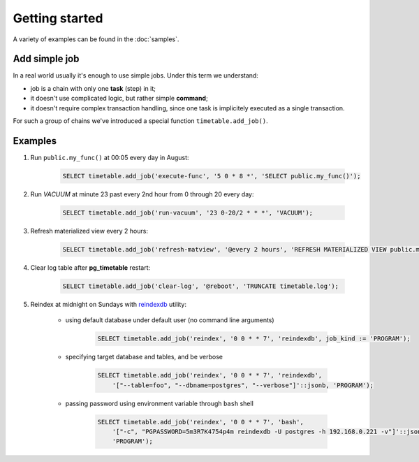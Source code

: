 Getting started
================================================================

A variety of examples can be found in the :doc:`samples`.

Add simple job
~~~~~~~~~~~~~~

In a real world usually it's enough to use simple jobs. Under this term we understand:

* job is a chain with only one **task** (step) in it;
* it doesn't use complicated logic, but rather simple **command**;
* it doesn't require complex transaction handling, since one task is implicitely executed as a single transaction.

For such a group of chains we've introduced a special function ``timetable.add_job()``.

.. function:: timetable.add_job( job_name, job_schedule, job_command, ...) RETURNS BIGINT

    Creates a simple one-task chain

    :param job_name: The unique name of the **chain** and **command**.
    :type job_name: text

    :param job_schedule: Time schedule in сron syntax.
    :type job_schedule: timetable.cron

    :param job_command: The SQL which will be executed.
    :type job_command: text

    :param job_parameters: Arguments for the chain **command**. 
                    Default: ``NULL``.
    :type job_parameters: jsonb    

    :type job_kind: timetable.command_kind
    :param job_kind: Type of the function ``SQL``, ``PROGRAM`` and ``BUILTIN``. 
                    Default: ``SQL``.

    :param job_client_name: Specifies which client should execute the chain. Set this to `NULL` to allow any client. 
                    Default: ``NULL``.
    :type job_client_name: text

    :param job_max_instances: The amount of instances that this chain may have running at the same time. 
                    Default: ``NULL``.
    :type job_max_instances: integer

    :param job_live: Control if the chain may be executed once it reaches its schedule. 
                    Default: ``TRUE``.
    :type job_live: boolean

    :param job_self_destruct: Self destruct the chain after execution. 
                    Default: ``FALSE``.
    :type job_self_destruct: boolean

    :param job_ignore_errors: Ignore error during execution. 
                    Default: ``TRUE``.
    :type job_ignore_errors: boolean

    :returns: the ID of the created chain
    :rtype: integer

Examples
~~~~~~~~~

#. Run ``public.my_func()`` at 00:05 every day in August:

    .. code-block:: SQL

        SELECT timetable.add_job('execute-func', '5 0 * 8 *', 'SELECT public.my_func()');

#. Run `VACUUM` at minute 23 past every 2nd hour from 0 through 20 every day:

    .. code-block:: SQL

        SELECT timetable.add_job('run-vacuum', '23 0-20/2 * * *', 'VACUUM');

#. Refresh materialized view every 2 hours:

    .. code-block:: SQL

        SELECT timetable.add_job('refresh-matview', '@every 2 hours', 'REFRESH MATERIALIZED VIEW public.mat_view');

#. Clear log table after **pg_timetable** restart:

    .. code-block:: SQL

        SELECT timetable.add_job('clear-log', '@reboot', 'TRUNCATE timetable.log');

#. Reindex at midnight on Sundays with `reindexdb <https://www.postgresql.org/docs/current/app-reindexdb.html>`_ utility:

    - using default database under default user (no command line arguments)
  
        .. code-block:: SQL

            SELECT timetable.add_job('reindex', '0 0 * * 7', 'reindexdb', job_kind := 'PROGRAM');
    
    - specifying target database and tables, and be verbose

        .. code-block:: SQL

            SELECT timetable.add_job('reindex', '0 0 * * 7', 'reindexdb', 
                '["--table=foo", "--dbname=postgres", "--verbose"]'::jsonb, 'PROGRAM');

    - passing password using environment variable through ``bash`` shell

        .. code-block:: SQL

            SELECT timetable.add_job('reindex', '0 0 * * 7', 'bash', 
                '["-c", "PGPASSWORD=5m3R7K4754p4m reindexdb -U postgres -h 192.168.0.221 -v"]'::jsonb, 
                'PROGRAM');                